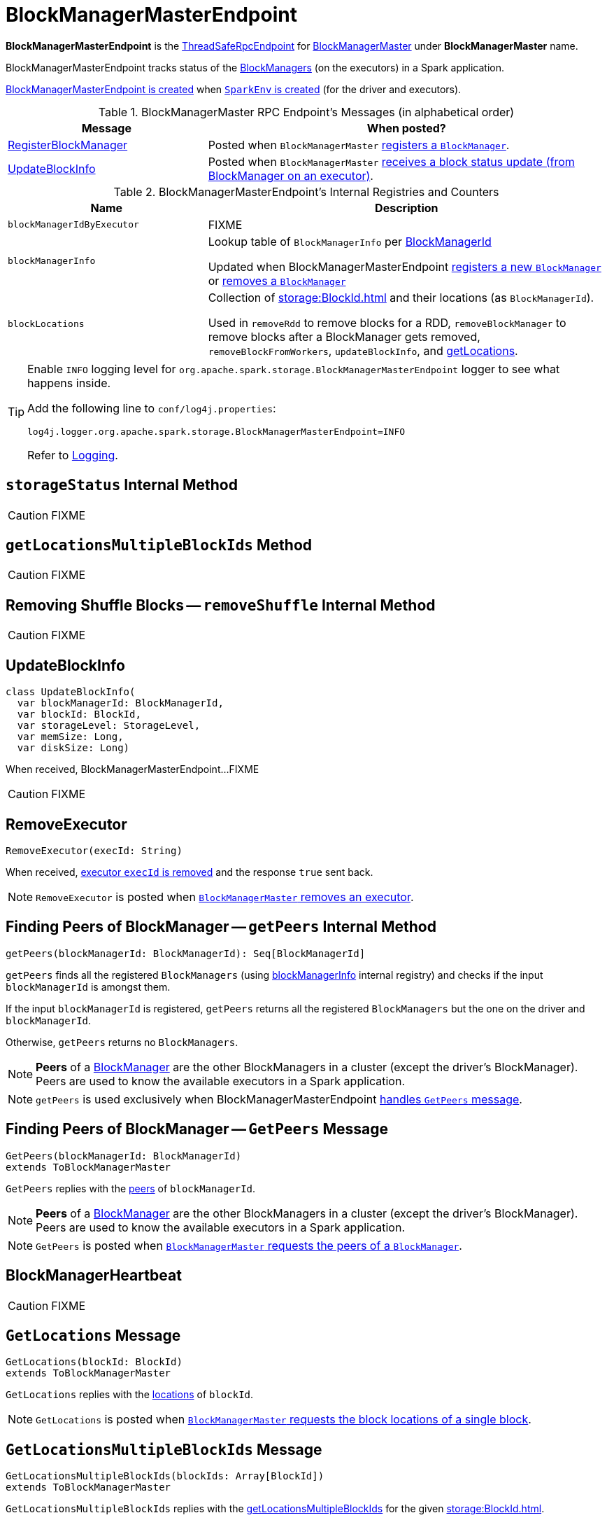 = BlockManagerMasterEndpoint

*BlockManagerMasterEndpoint* is the xref:rpc:index.adoc#ThreadSafeRpcEndpoint[ThreadSafeRpcEndpoint] for xref:storage:BlockManagerMaster.adoc[BlockManagerMaster] under *BlockManagerMaster* name.

BlockManagerMasterEndpoint tracks status of the xref:storage:BlockManager.adoc[BlockManagers] (on the executors) in a Spark application.

<<creating-instance, BlockManagerMasterEndpoint is created>> when xref:core:SparkEnv.adoc#create[`SparkEnv` is created] (for the driver and executors).

[[messages]]
.BlockManagerMaster RPC Endpoint's Messages (in alphabetical order)
[width="100%",cols="1,2",options="header"]
|===
| Message
| When posted?

| <<RegisterBlockManager, RegisterBlockManager>>
| Posted when `BlockManagerMaster` xref:BlockManagerMaster.adoc#registerBlockManager[registers a `BlockManager`].

| <<UpdateBlockInfo, UpdateBlockInfo>>
| Posted when `BlockManagerMaster` xref:BlockManagerMaster.adoc#updateBlockInfo[receives a block status update (from BlockManager on an executor)].
|===

[[internal-registries]]
.BlockManagerMasterEndpoint's Internal Registries and Counters
[cols="1,2",options="header",width="100%"]
|===
| Name
| Description

| [[blockManagerIdByExecutor]] `blockManagerIdByExecutor`
| FIXME

| [[blockManagerInfo]] `blockManagerInfo`
| Lookup table of `BlockManagerInfo` per xref:storage:BlockManager.adoc#BlockManagerId[BlockManagerId]

Updated when BlockManagerMasterEndpoint <<register, registers a new `BlockManager`>> or <<removeBlockManager, removes a `BlockManager`>>

| [[blockLocations]] `blockLocations`
| Collection of xref:storage:BlockId.adoc[] and their locations (as `BlockManagerId`).

Used in `removeRdd` to remove blocks for a RDD, `removeBlockManager` to remove blocks after a BlockManager gets removed, `removeBlockFromWorkers`, `updateBlockInfo`, and <<getLocations, getLocations>>.
|===

[[logging]]
[TIP]
====
Enable `INFO` logging level for `org.apache.spark.storage.BlockManagerMasterEndpoint` logger to see what happens inside.

Add the following line to `conf/log4j.properties`:

```
log4j.logger.org.apache.spark.storage.BlockManagerMasterEndpoint=INFO
```

Refer to link:spark-logging.adoc[Logging].
====

== [[storageStatus]] `storageStatus` Internal Method

CAUTION: FIXME

== [[getLocationsMultipleBlockIds]] `getLocationsMultipleBlockIds` Method

CAUTION: FIXME

== [[removeShuffle]] Removing Shuffle Blocks -- `removeShuffle` Internal Method

CAUTION: FIXME

== [[UpdateBlockInfo]] UpdateBlockInfo

[source, scala]
----
class UpdateBlockInfo(
  var blockManagerId: BlockManagerId,
  var blockId: BlockId,
  var storageLevel: StorageLevel,
  var memSize: Long,
  var diskSize: Long)
----

When received, BlockManagerMasterEndpoint...FIXME

CAUTION: FIXME

== [[RemoveExecutor]] RemoveExecutor

[source, scala]
----
RemoveExecutor(execId: String)
----

When received, <<removeExecutor, executor `execId` is removed>> and the response `true` sent back.

NOTE: `RemoveExecutor` is posted when xref:BlockManagerMaster.adoc#removeExecutor[`BlockManagerMaster` removes an executor].

== [[getPeers]] Finding Peers of BlockManager -- `getPeers` Internal Method

[source, scala]
----
getPeers(blockManagerId: BlockManagerId): Seq[BlockManagerId]
----

`getPeers` finds all the registered `BlockManagers` (using <<blockManagerInfo, blockManagerInfo>> internal registry) and checks if the input `blockManagerId` is amongst them.

If the input `blockManagerId` is registered, `getPeers` returns all the registered `BlockManagers` but the one on the driver and `blockManagerId`.

Otherwise, `getPeers` returns no `BlockManagers`.

NOTE: *Peers* of a xref:storage:BlockManager.adoc[BlockManager] are the other BlockManagers in a cluster (except the driver's BlockManager). Peers are used to know the available executors in a Spark application.

NOTE: `getPeers` is used exclusively when BlockManagerMasterEndpoint xref:storage:BlockManagerMasterEndpoint.adoc#GetPeers[handles `GetPeers` message].

== [[GetPeers]] Finding Peers of BlockManager -- `GetPeers` Message

[source, scala]
----
GetPeers(blockManagerId: BlockManagerId)
extends ToBlockManagerMaster
----

`GetPeers` replies with the <<getPeers, peers>> of `blockManagerId`.

NOTE: *Peers* of a xref:storage:BlockManager.adoc[BlockManager] are the other BlockManagers in a cluster (except the driver's BlockManager). Peers are used to know the available executors in a Spark application.

NOTE: `GetPeers` is posted when xref:BlockManagerMaster.adoc#getPeers[`BlockManagerMaster` requests the peers of a `BlockManager`].

== [[BlockManagerHeartbeat]] BlockManagerHeartbeat

CAUTION: FIXME

== [[GetLocations]] `GetLocations` Message

[source, scala]
----
GetLocations(blockId: BlockId)
extends ToBlockManagerMaster
----

`GetLocations` replies with the <<getLocations, locations>> of `blockId`.

NOTE: `GetLocations` is posted when xref:BlockManagerMaster.adoc#getLocations-block[`BlockManagerMaster` requests the block locations of a single block].

== [[GetLocationsMultipleBlockIds]] `GetLocationsMultipleBlockIds` Message

[source, scala]
----
GetLocationsMultipleBlockIds(blockIds: Array[BlockId])
extends ToBlockManagerMaster
----

`GetLocationsMultipleBlockIds` replies with the <<getLocationsMultipleBlockIds, getLocationsMultipleBlockIds>> for the given xref:storage:BlockId.adoc[].

NOTE: `GetLocationsMultipleBlockIds` is posted when xref:BlockManagerMaster.adoc#getLocations[`BlockManagerMaster` requests the block locations for multiple blocks].

== [[RegisterBlockManager]] RegisterBlockManager Event

[source, scala]
----
RegisterBlockManager(
  blockManagerId: BlockManagerId,
  maxMemSize: Long,
  sender: RpcEndpointRef)
----

When received, BlockManagerMasterEndpoint <<register, registers the `BlockManager`>>.

=== [[register]] Registering BlockManager (on Executor) -- `register` Internal Method

[source, scala]
----
register(id: BlockManagerId, maxMemSize: Long, slaveEndpoint: RpcEndpointRef): Unit
----

`register` records the current time and registers `BlockManager` (using xref:storage:BlockManager.adoc#BlockManagerId[BlockManagerId]) unless it has been registered already (in <<blockManagerInfo, blockManagerInfo>> internal registry).

NOTE: The input `maxMemSize` is the xref:storage:BlockManager.adoc#maxMemory[total available on-heap and off-heap memory for storage on a `BlockManager`].

NOTE: `register` is executed when <<RegisterBlockManager, `RegisterBlockManager` has been received>>.

NOTE: Registering a `BlockManager` can only happen once for an executor (identified by `BlockManagerId.executorId` in <<blockManagerIdByExecutor, blockManagerIdByExecutor>> internal registry).

If another `BlockManager` has earlier been registered for the executor, you should see the following ERROR message in the logs:

```
ERROR Got two different block manager registrations on same executor - will replace old one [oldId] with new one [id]
```

And then <<removeExecutor, executor is removed>>.

You should see the following INFO message in the logs:

```
INFO Registering block manager [hostPort] with [bytes] RAM, [id]
```

The `BlockManager` is recorded in the internal registries:

* <<blockManagerIdByExecutor, blockManagerIdByExecutor>>
* <<blockManagerInfo, blockManagerInfo>>

CAUTION: FIXME Why does `blockManagerInfo` require a new `System.currentTimeMillis()` since `time` was already recorded?

In either case, link:spark-scheduler-SparkListener.adoc#SparkListenerBlockManagerAdded[SparkListenerBlockManagerAdded] is posted (to xref:ROOT:SparkContext.adoc#listenerBus[listenerBus]).

NOTE: The method can only be executed on the driver where `listenerBus` is available.

CAUTION: FIXME Describe `listenerBus` + omnigraffle it.

=== Other RPC Messages

* GetLocationsMultipleBlockIds
* GetRpcHostPortForExecutor
* GetMemoryStatus
* GetStorageStatus
* GetBlockStatus
* GetMatchingBlockIds
* RemoveShuffle
* RemoveBroadcast
* RemoveBlock
* StopBlockManagerMaster
* BlockManagerHeartbeat
* HasCachedBlocks

== [[removeExecutor]] Removing Executor -- `removeExecutor` Internal Method

[source, scala]
----
removeExecutor(execId: String)
----

`removeExecutor` prints the following INFO message to the logs:

```
INFO BlockManagerMasterEndpoint: Trying to remove executor [execId] from BlockManagerMaster.
```

If the `execId` executor is registered (in the internal <<blockManagerIdByExecutor, blockManagerIdByExecutor>> internal registry), `removeExecutor` <<removeBlockManager, removes the corresponding `BlockManager`>>.

NOTE: `removeExecutor` is executed when BlockManagerMasterEndpoint <<RemoveExecutor, receives a `RemoveExecutor`>> or <<register, registers a new `BlockManager`>> (and another `BlockManager` was already registered that is replaced by the new one).

== [[removeBlockManager]] Removing BlockManager -- `removeBlockManager` Internal Method

[source, scala]
----
removeBlockManager(blockManagerId: BlockManagerId)
----

`removeBlockManager` looks up `blockManagerId` and removes the executor it was working on from the internal registries:

* <<blockManagerIdByExecutor, blockManagerIdByExecutor>>
* <<blockManagerInfo, blockManagerInfo>>

It then goes over all the blocks for the `BlockManager`, and removes the executor for each block from `blockLocations` registry.

link:spark-scheduler-SparkListener.adoc#SparkListenerBlockManagerRemoved[SparkListenerBlockManagerRemoved(System.currentTimeMillis(), blockManagerId)] is posted to xref:ROOT:SparkContext.adoc#listenerBus[listenerBus].

You should then see the following INFO message in the logs:

```
INFO BlockManagerMasterEndpoint: Removing block manager [blockManagerId]
```

NOTE: `removeBlockManager` is used exclusively when BlockManagerMasterEndpoint <<removeExecutor, removes an executor>>.

== [[getLocations]] Get Block Locations -- `getLocations` Method

[source, scala]
----
getLocations(blockId: BlockId): Seq[BlockManagerId]
----

When executed, `getLocations` looks up the given xref:storage:BlockId.adoc[] in the `blockLocations` internal registry and returns the locations (as a collection of `BlockManagerId`) or an empty collection.

== [[creating-instance]] Creating BlockManagerMasterEndpoint Instance

BlockManagerMasterEndpoint takes the following when created:

* [[rpcEnv]] xref:rpc:index.adoc[RpcEnv]
* [[isLocal]] Flag whether BlockManagerMasterEndpoint works in local or cluster mode
* [[conf]] xref:ROOT:SparkConf.adoc[SparkConf]
* [[listenerBus]] link:spark-scheduler-LiveListenerBus.adoc[LiveListenerBus]

BlockManagerMasterEndpoint initializes the <<internal-registries, internal registries and counters>>.
